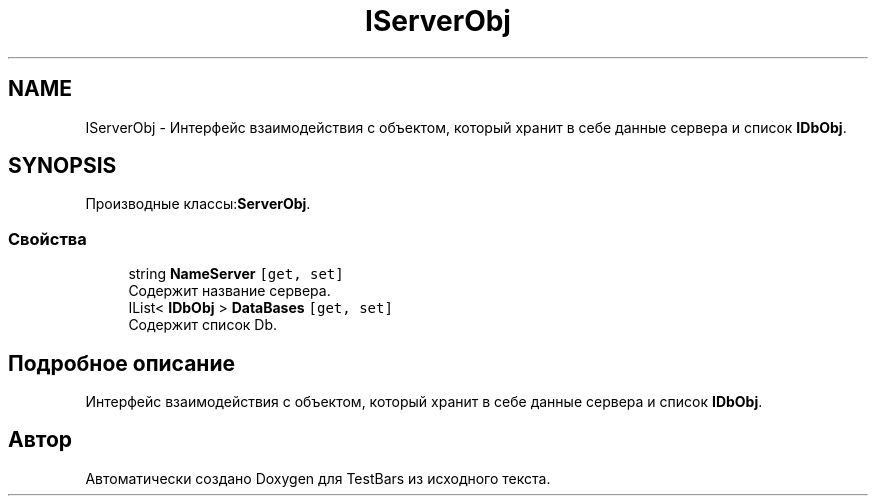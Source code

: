 .TH "IServerObj" 3 "Пн 6 Апр 2020" "TestBars" \" -*- nroff -*-
.ad l
.nh
.SH NAME
IServerObj \- Интерфейс взаимодействия с объектом, который хранит в себе данные сервера и список \fBIDbObj\fP\&.  

.SH SYNOPSIS
.br
.PP
.PP
Производные классы:\fBServerObj\fP\&.
.SS "Свойства"

.in +1c
.ti -1c
.RI "string \fBNameServer\fP\fC [get, set]\fP"
.br
.RI "Содержит название сервера\&."
.ti -1c
.RI "IList< \fBIDbObj\fP > \fBDataBases\fP\fC [get, set]\fP"
.br
.RI "Содержит список Db\&."
.in -1c
.SH "Подробное описание"
.PP 
Интерфейс взаимодействия с объектом, который хранит в себе данные сервера и список \fBIDbObj\fP\&. 



.SH "Автор"
.PP 
Автоматически создано Doxygen для TestBars из исходного текста\&.
